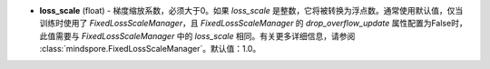 - **loss_scale** (float) - 梯度缩放系数，必须大于0。如果 `loss_scale` 是整数，它将被转换为浮点数。通常使用默认值，仅当训练时使用了 `FixedLossScaleManager`，且 `FixedLossScaleManager` 的 `drop_overflow_update` 属性配置为False时，此值需要与 `FixedLossScaleManager` 中的 `loss_scale` 相同。有关更多详细信息，请参阅 :class:`mindspore.FixedLossScaleManager`。默认值：1.0。
